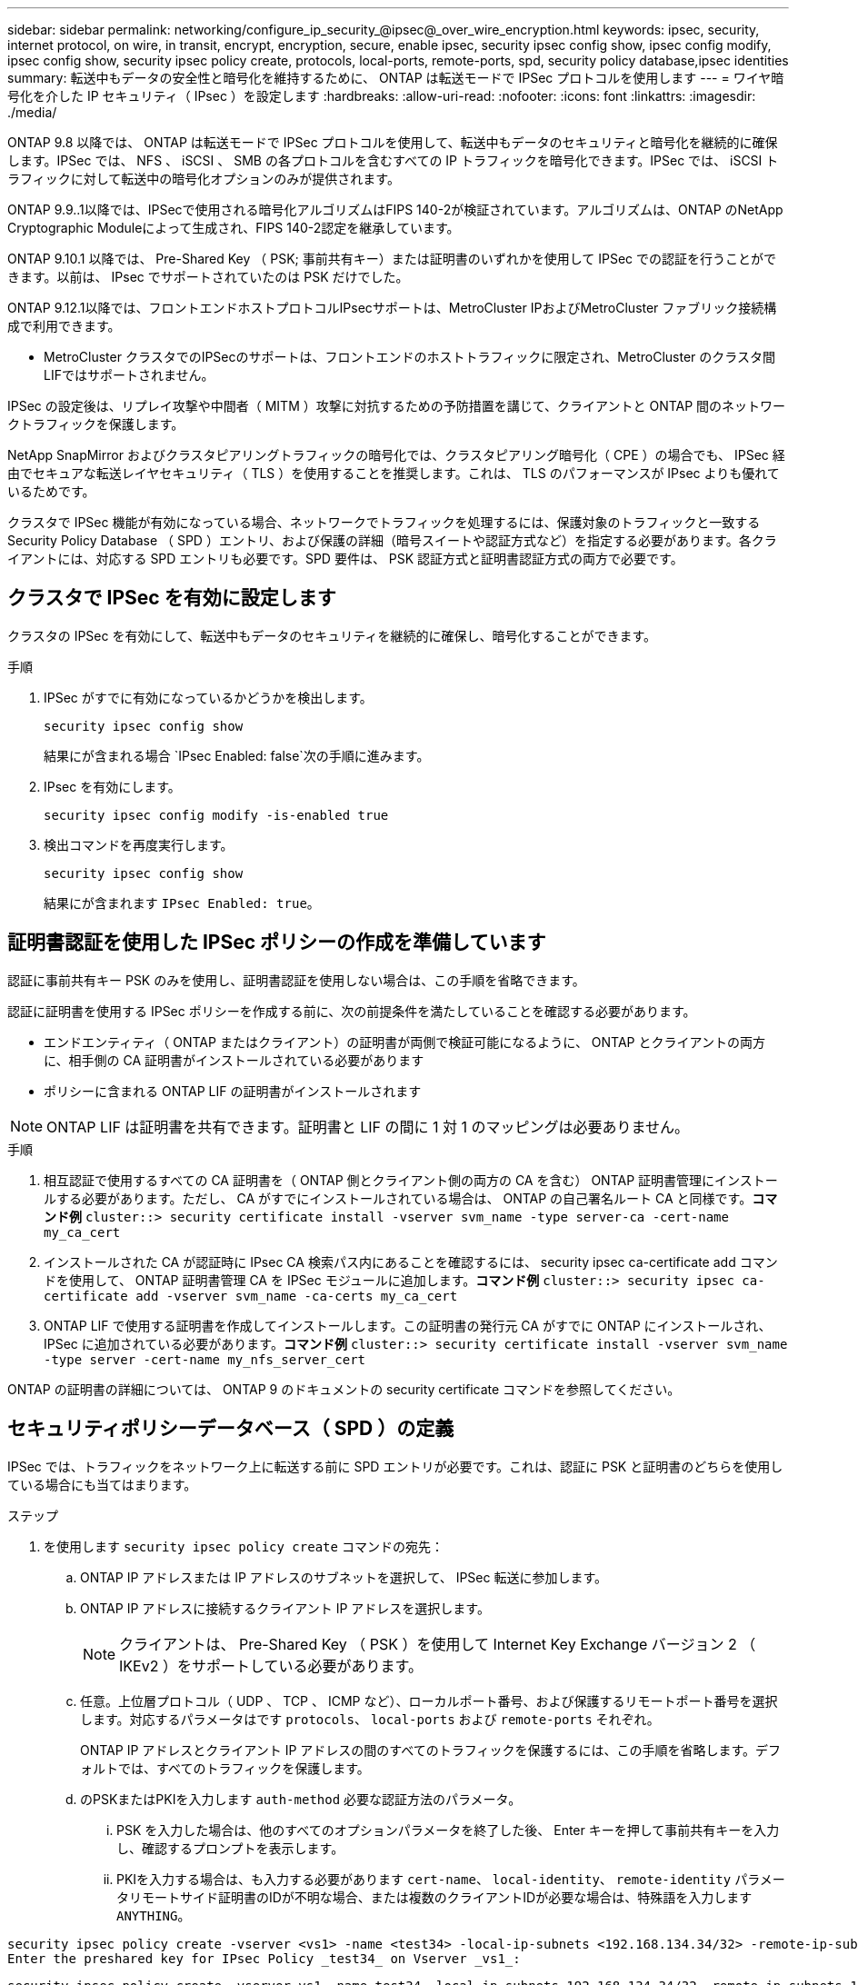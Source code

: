 ---
sidebar: sidebar 
permalink: networking/configure_ip_security_@ipsec@_over_wire_encryption.html 
keywords: ipsec, security, internet protocol, on wire, in transit, encrypt, encryption, secure, enable ipsec, security ipsec config show, ipsec config modify, ipsec config show, security ipsec policy create, protocols, local-ports, remote-ports, spd, security policy database,ipsec identities 
summary: 転送中もデータの安全性と暗号化を維持するために、 ONTAP は転送モードで IPSec プロトコルを使用します 
---
= ワイヤ暗号化を介した IP セキュリティ（ IPsec ）を設定します
:hardbreaks:
:allow-uri-read: 
:nofooter: 
:icons: font
:linkattrs: 
:imagesdir: ./media/


[role="lead"]
ONTAP 9.8 以降では、 ONTAP は転送モードで IPSec プロトコルを使用して、転送中もデータのセキュリティと暗号化を継続的に確保します。IPSec では、 NFS 、 iSCSI 、 SMB の各プロトコルを含むすべての IP トラフィックを暗号化できます。IPSec では、 iSCSI トラフィックに対して転送中の暗号化オプションのみが提供されます。

ONTAP 9.9..1以降では、IPSecで使用される暗号化アルゴリズムはFIPS 140-2が検証されています。アルゴリズムは、ONTAP のNetApp Cryptographic Moduleによって生成され、FIPS 140-2認定を継承しています。

ONTAP 9.10.1 以降では、 Pre-Shared Key （ PSK; 事前共有キー）または証明書のいずれかを使用して IPSec での認証を行うことができます。以前は、 IPsec でサポートされていたのは PSK だけでした。

ONTAP 9.12.1以降では、フロントエンドホストプロトコルIPsecサポートは、MetroCluster IPおよびMetroCluster ファブリック接続構成で利用できます。

* MetroCluster クラスタでのIPSecのサポートは、フロントエンドのホストトラフィックに限定され、MetroCluster のクラスタ間LIFではサポートされません。


IPSec の設定後は、リプレイ攻撃や中間者（ MITM ）攻撃に対抗するための予防措置を講じて、クライアントと ONTAP 間のネットワークトラフィックを保護します。

NetApp SnapMirror およびクラスタピアリングトラフィックの暗号化では、クラスタピアリング暗号化（ CPE ）の場合でも、 IPSec 経由でセキュアな転送レイヤセキュリティ（ TLS ）を使用することを推奨します。これは、 TLS のパフォーマンスが IPsec よりも優れているためです。

クラスタで IPSec 機能が有効になっている場合、ネットワークでトラフィックを処理するには、保護対象のトラフィックと一致する Security Policy Database （ SPD ）エントリ、および保護の詳細（暗号スイートや認証方式など）を指定する必要があります。各クライアントには、対応する SPD エントリも必要です。SPD 要件は、 PSK 認証方式と証明書認証方式の両方で必要です。



== クラスタで IPSec を有効に設定します

クラスタの IPSec を有効にして、転送中もデータのセキュリティを継続的に確保し、暗号化することができます。

.手順
. IPSec がすでに有効になっているかどうかを検出します。
+
`security ipsec config show`

+
結果にが含まれる場合 `IPsec Enabled: false`次の手順に進みます。

. IPsec を有効にします。
+
`security ipsec config modify -is-enabled true`

. 検出コマンドを再度実行します。
+
`security ipsec config show`

+
結果にが含まれます `IPsec Enabled: true`。





== 証明書認証を使用した IPSec ポリシーの作成を準備しています

認証に事前共有キー PSK のみを使用し、証明書認証を使用しない場合は、この手順を省略できます。

認証に証明書を使用する IPSec ポリシーを作成する前に、次の前提条件を満たしていることを確認する必要があります。

* エンドエンティティ（ ONTAP またはクライアント）の証明書が両側で検証可能になるように、 ONTAP とクライアントの両方に、相手側の CA 証明書がインストールされている必要があります
* ポリシーに含まれる ONTAP LIF の証明書がインストールされます



NOTE: ONTAP LIF は証明書を共有できます。証明書と LIF の間に 1 対 1 のマッピングは必要ありません。

.手順
. 相互認証で使用するすべての CA 証明書を（ ONTAP 側とクライアント側の両方の CA を含む） ONTAP 証明書管理にインストールする必要があります。ただし、 CA がすでにインストールされている場合は、 ONTAP の自己署名ルート CA と同様です。*コマンド例*
`cluster::> security certificate install -vserver svm_name -type server-ca -cert-name my_ca_cert`
. インストールされた CA が認証時に IPsec CA 検索パス内にあることを確認するには、 security ipsec ca-certificate add コマンドを使用して、 ONTAP 証明書管理 CA を IPSec モジュールに追加します。*コマンド例*
`cluster::> security ipsec ca-certificate add -vserver svm_name -ca-certs my_ca_cert`
. ONTAP LIF で使用する証明書を作成してインストールします。この証明書の発行元 CA がすでに ONTAP にインストールされ、 IPSec に追加されている必要があります。*コマンド例*
`cluster::> security certificate install -vserver svm_name -type server -cert-name my_nfs_server_cert`


ONTAP の証明書の詳細については、 ONTAP 9 のドキュメントの security certificate コマンドを参照してください。



== セキュリティポリシーデータベース（ SPD ）の定義

IPSec では、トラフィックをネットワーク上に転送する前に SPD エントリが必要です。これは、認証に PSK と証明書のどちらを使用している場合にも当てはまります。

.ステップ
. を使用します `security ipsec policy create` コマンドの宛先：
+
.. ONTAP IP アドレスまたは IP アドレスのサブネットを選択して、 IPSec 転送に参加します。
.. ONTAP IP アドレスに接続するクライアント IP アドレスを選択します。
+

NOTE: クライアントは、 Pre-Shared Key （ PSK ）を使用して Internet Key Exchange バージョン 2 （ IKEv2 ）をサポートしている必要があります。

.. 任意。上位層プロトコル（ UDP 、 TCP 、 ICMP など）、ローカルポート番号、および保護するリモートポート番号を選択します。対応するパラメータはです `protocols`、 `local-ports` および `remote-ports` それぞれ。
+
ONTAP IP アドレスとクライアント IP アドレスの間のすべてのトラフィックを保護するには、この手順を省略します。デフォルトでは、すべてのトラフィックを保護します。

.. のPSKまたはPKIを入力します `auth-method` 必要な認証方法のパラメータ。
+
... PSK を入力した場合は、他のすべてのオプションパラメータを終了した後、 Enter キーを押して事前共有キーを入力し、確認するプロンプトを表示します。
... PKIを入力する場合は、も入力する必要があります `cert-name`、 `local-identity`、 `remote-identity` パラメータリモートサイド証明書のIDが不明な場合、または複数のクライアントIDが必要な場合は、特殊語を入力します `ANYTHING`。






....
security ipsec policy create -vserver <vs1> -name <test34> -local-ip-subnets <192.168.134.34/32> -remote-ip-subnets <192.168.134.44/32>
Enter the preshared key for IPsec Policy _test34_ on Vserver _vs1_:
....
....
security ipsec policy create -vserver vs1 -name test34 -local-ip-subnets 192.168.134.34/32 -remote-ip-subnets 192.168.134.44/32 -local-ports 2049 -protocols tcp -auth-method PKI -cert-name my_nfs_server_cert -local-identity CN=netapp.ipsec.lif1.vs0 -remote-identity ANYTHING
....
ONTAP とクライアントの両方で一致する IPSec ポリシーを設定し、認証クレデンシャル（ PSK または証明書）が両側に配置されるまで、 IP トラフィックはクライアントとサーバの間を流れることはできません。詳細については、クライアント側の IPSec 設定を参照してください。



== IPsec ID を使用する

事前共有キー認証方式の場合、 IPsec クライアント（ Libreswan など）で要求されない限り、 ID はオプションです。PKI/ 証明書認証方式の場合、ローカル ID とリモート ID の両方が必須です。ID は、各サイドの証明書で認証され、検証プロセスで使用される ID を指定します。remote-identityが不明な場合、または異なるIDが多数存在する可能性がある場合は、特別なIDを使用します `ANYTHING`。

.このタスクについて
ONTAP では、 SPD エントリを変更するか、または SPD ポリシーを作成する際に、 ID を指定します。SPD には、 IP アドレスまたは文字列形式の ID 名を使用できます。

.ステップ
既存の SPD の ID 設定を変更するには、次のコマンドを使用します。

`security ipsec policy modify`

.コマンドの例を示します
`security ipsec policy modify -vserver _vs1_ -name _test34_ -local-identity _192.168.134.34_ -remote-identity _client.fooboo.com_`



== IPSec の複数クライアント設定

多数のクライアントで IPSec を利用する必要がある場合、クライアントごとに 1 つの SPD エントリを使用すれば十分です。ただし、数百、数千のクライアントで IPSec を利用する必要がある場合には、 IPSec の複数クライアント設定を使用することを推奨します。

.このタスクについて
ONTAP では、 IPSec が有効な単一の SVM IP アドレスに、多数のネットワーク上にある複数のクライアントを接続できます。これを行うには、次のいずれかの方法を使用します。

* * サブネット構成 *
+
特定のサブネット上のすべてのクライアント（192.168.134.0/24など）が、1つのSPDポリシーエントリを使用して1つのSVM IPアドレスに接続できるようにするには、を指定する必要があります `remote-ip-subnets` サブネット形式で指定します。さらに、を指定する必要があります `remote-identity` フィールドに正しいクライアント側IDを入力します。




NOTE: サブネット設定で 1 つのポリシーエントリを使用する場合、そのサブネット内の IPsec クライアントは、 IPsec ID と Pre-Shared Key （ PSK ；事前共有キー）を共有します。ただし、これは証明書認証には当てはまりません。証明書を使用する場合、各クライアントは独自の一意の証明書または共有証明書を使用して認証できます。ONTAP IPSec は、ローカルの信頼ストアにインストールされている CA に基づいて、証明書の有効性をチェックします。ONTAP は、証明書失効リスト (CRL) チェックもサポートしています。

* * すべてのクライアント設定を許可 *
+
ソースIPアドレスに関係なく、すべてのクライアントがSVMのIPSec対応IPアドレスに接続できるようにするには、を使用します `0.0.0.0/0` を指定する場合のワイルドカード `remote-ip-subnets` フィールド。

+
さらに、を指定する必要があります `remote-identity` フィールドに正しいクライアント側IDを入力します。証明書認証の場合、と入力できます `ANYTHING`。

+
また、時 `0.0.0.0/0` ワイルドカードを使用する場合は、使用する特定のローカルまたはリモートポート番号を設定する必要があります。例： `NFS port 2049`。

+
.ステップ
.. 複数のクライアントに対して IPSec を設定するには、次のいずれかのコマンドを使用します。
+
... 複数の IPSec クライアントをサポートするために * サブネット構成 * を使用する場合：
+
`security ipsec policy create -vserver _vserver_name_ -name _policy_name_ -local-ip-subnets _IPsec_IP_address/32_ -remote-ip-subnets _IP_address/subnet_ -local-identity _local_id_ -remote-identity _remote_id_`

+
.コマンドの例を示します
`security ipsec policy create -vserver _vs1_ -name _subnet134_ -local-ip-subnets _192.168.134.34/32_ -remote-ip-subnets _192.168.134.0/24_ -local-identity _ontap_side_identity_ -remote-identity _client_side_identity_`

... すべてのクライアント構成を許可する * を使用して複数の IPSec クライアントをサポートする場合：
+
`security ipsec policy create -vserver _vserver_name_ -name _policy_name_ -local-ip-subnets _IPsec_IP_address/32_ -remote-ip-subnets _0.0.0.0/0_ -local-ports _port_number_ -local-identity _local_id_ -remote-identity _remote_id_`

+
.コマンドの例を示します
`security ipsec policy create -vserver _vs1_ -name _test35_ -local-ip-subnets _IPsec_IP_address/32_ -remote-ip-subnets _0.0.0.0/0_ -local-ports _2049_ -local-identity _ontap_side_identity_ -remote-identity _client_side_identity_`









== IPSec の統計情報

ネゴシエーションを使用すると、 ONTAP SVM の IP アドレスとクライアントの IP アドレスの間に、 IKE セキュリティアソシエーション（ SA ）と呼ばれるセキュリティチャネルを確立できます。IPsec SA は、実際のデータ暗号化および復号化を実行するために両方のエンドポイントにインストールされます。

statistics コマンドを使用して、 IPsec SA と IKE SA の両方のステータスを確認できます。

.コマンドの例を示します
IKE SA サンプルコマンド：

`security ipsec show-ikesasa -node _hosting_node_name_for_svm_ip_`

IPSec SA サンプルコマンドおよび出力：

`security ipsec show-ipsecsa -node _hosting_node_name_for_svm_ip_`

....
cluster1::> security ipsec show-ikesa -node cluster1-node1
            Policy Local           Remote
Vserver     Name   Address         Address         Initator-SPI     State
----------- ------ --------------- --------------- ---------------- -----------
vs1         test34
                   192.168.134.34  192.168.134.44  c764f9ee020cec69 ESTABLISHED
....
IPSec SA サンプルコマンドおよび出力：

....
security ipsec show-ipsecsa -node hosting_node_name_for_svm_ip

cluster1::> security ipsec show-ipsecsa -node cluster1-node1
            Policy  Local           Remote          Inbound  Outbound
Vserver     Name    Address         Address         SPI      SPI      State
----------- ------- --------------- --------------- -------- -------- ---------
vs1         test34
                    192.168.134.34  192.168.134.44  c4c5b3d6 c2515559 INSTALLED
....